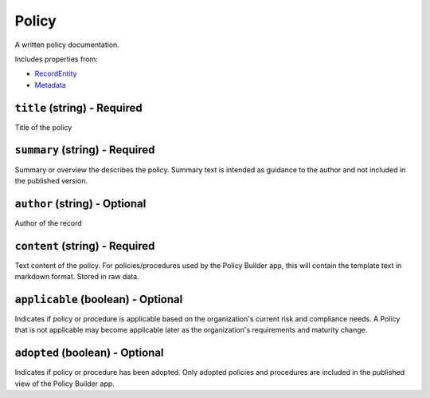 Policy
======

A written policy documentation.

Includes properties from:

* `RecordEntity <RecordEntity.html>`_
* `Metadata <Metadata.html>`_

``title`` (string) - Required
-----------------------------

Title of the policy

``summary`` (string) - Required
-------------------------------

Summary or overview the describes the policy. Summary text is intended as guidance to the author and not included in the published version.

``author`` (string) - Optional
------------------------------

Author of the record

``content`` (string) - Required
-------------------------------

Text content of the policy. For policies/procedures used by the Policy Builder app, this will contain the template text in markdown format. Stored in raw data.

``applicable`` (boolean) - Optional
-----------------------------------

Indicates if policy or procedure is applicable based on the organization's current risk and compliance needs. A Policy that is not applicable may become applicable later as the organization's requirements and maturity change.

``adopted`` (boolean) - Optional
--------------------------------

Indicates if policy or procedure has been adopted. Only adopted policies and procedures are included in the published view of the Policy Builder app.